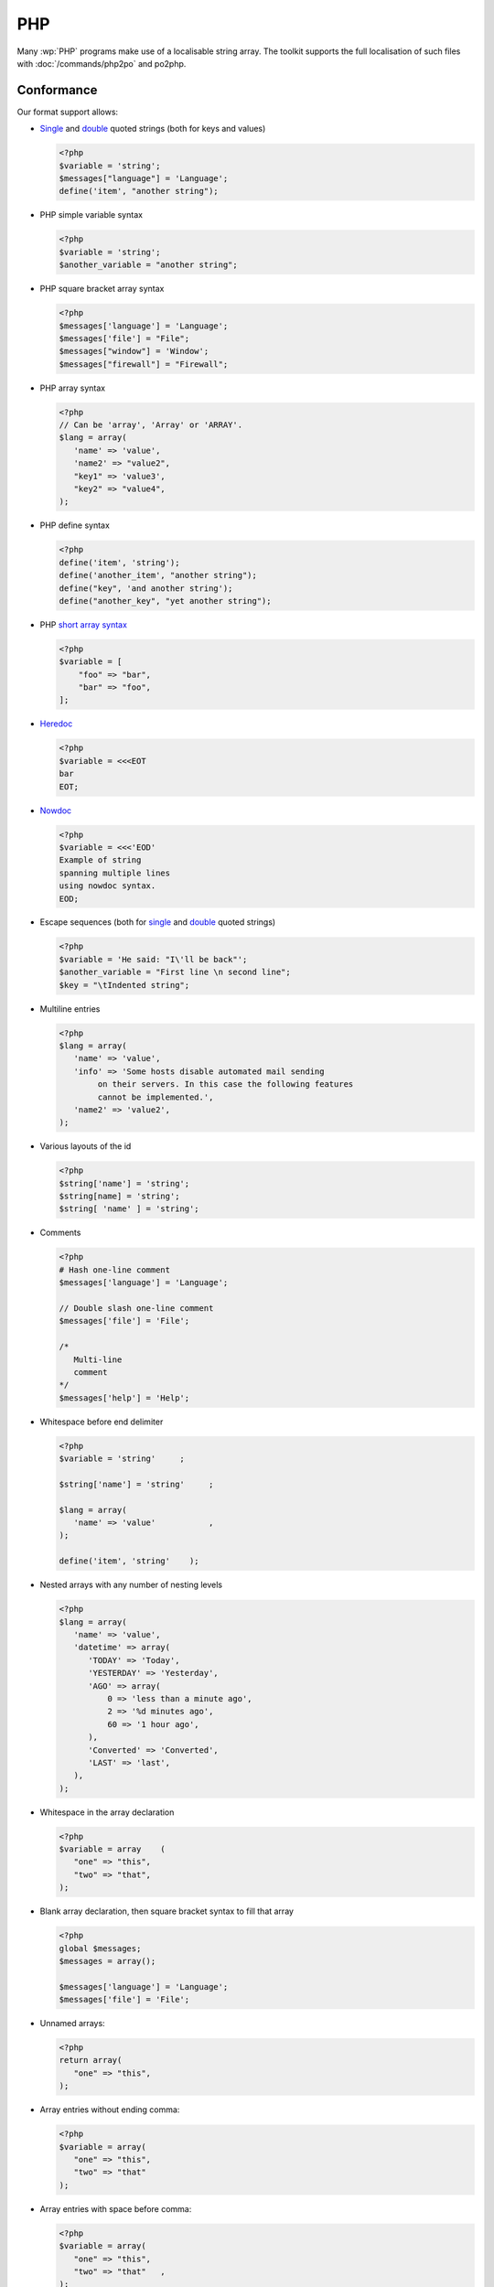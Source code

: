 
.. _php:

PHP
***

Many :wp:`PHP` programs make use of a localisable string array.  The toolkit
supports the full localisation of such files with :doc:`/commands/php2po` and
po2php.


.. _php#conformance:

Conformance
===========

Our format support allows:

* `Single
  <http://www.php.net/manual/en/language.types.string.php#language.types.string.syntax.single>`_
  and `double
  <http://www.php.net/manual/en/language.types.string.php#language.types.string.syntax.double>`_
  quoted strings (both for keys and values)

  .. code-block:: html+php

      <?php
      $variable = 'string';
      $messages["language"] = 'Language';
      define('item', "another string");


* PHP simple variable syntax

  .. code-block:: html+php

      <?php
      $variable = 'string';
      $another_variable = "another string";


* PHP square bracket array syntax

  .. code-block:: html+php

      <?php
      $messages['language'] = 'Language';
      $messages['file'] = "File";
      $messages["window"] = 'Window';
      $messages["firewall"] = "Firewall";


* PHP array syntax

  .. versionadded:: 1.7.0

  .. code-block:: html+php

      <?php
      // Can be 'array', 'Array' or 'ARRAY'.
      $lang = array(
         'name' => 'value',
         'name2' => "value2",
         "key1" => 'value3',
         "key2" => "value4",
      );


* PHP define syntax

  .. versionadded:: 1.10.0

  .. code-block:: html+php

      <?php
      define('item', 'string');
      define('another_item', "another string");
      define("key", 'and another string');
      define("another_key", "yet another string");


* PHP `short array syntax <http://php.net/manual/en/language.types.array.php>`_

  .. versionadded:: 2.3.0

  .. code-block:: html+php

      <?php
      $variable = [
          "foo" => "bar",
          "bar" => "foo",
      ];


* `Heredoc
  <http://www.php.net/manual/en/language.types.string.php#language.types.string.syntax.heredoc>`_

  .. versionadded:: 2.3.0

  .. code-block:: html+php

      <?php
      $variable = <<<EOT
      bar
      EOT;


* `Nowdoc
  <http://www.php.net/manual/en/language.types.string.php#language.types.string.syntax.nowdoc>`_

  .. versionadded:: 2.3.0

  .. code-block:: html+php

      <?php
      $variable = <<<'EOD'
      Example of string
      spanning multiple lines
      using nowdoc syntax.
      EOD;


* Escape sequences (both for `single
  <http://www.php.net/manual/en/language.types.string.php#language.types.string.syntax.single>`_
  and `double
  <http://www.php.net/manual/en/language.types.string.php#language.types.string.syntax.double>`_
  quoted strings)

  .. code-block:: html+php

      <?php
      $variable = 'He said: "I\'ll be back"';
      $another_variable = "First line \n second line";
      $key = "\tIndented string";


* Multiline entries

  .. code-block:: html+php

      <?php
      $lang = array(
         'name' => 'value',
         'info' => 'Some hosts disable automated mail sending
              on their servers. In this case the following features
              cannot be implemented.',
         'name2' => 'value2',
      );


* Various layouts of the id

  .. code-block:: html+php

      <?php
      $string['name'] = 'string';
      $string[name] = 'string';
      $string[ 'name' ] = 'string';


* Comments

  .. versionchanged:: 1.10.0

  .. code-block:: html+php

      <?php
      # Hash one-line comment
      $messages['language'] = 'Language';

      // Double slash one-line comment
      $messages['file'] = 'File';

      /*
         Multi-line
         comment
      */
      $messages['help'] = 'Help';


* Whitespace before end delimiter

  .. versionadded:: 1.10.0

  .. code-block:: html+php

      <?php
      $variable = 'string'     ;

      $string['name'] = 'string'     ;

      $lang = array(
         'name' => 'value'           ,
      );

      define('item', 'string'    );


* Nested arrays with any number of nesting levels

  .. versionadded:: 1.11.0

  .. code-block:: html+php

      <?php
      $lang = array(
         'name' => 'value',
         'datetime' => array(
            'TODAY' => 'Today',
            'YESTERDAY' => 'Yesterday',
            'AGO' => array(
                0 => 'less than a minute ago',
                2 => '%d minutes ago',
                60 => '1 hour ago',
            ),
            'Converted' => 'Converted',
            'LAST' => 'last',
         ),
      );

* Whitespace in the array declaration

  .. versionadded:: 1.11.0

  .. code-block:: html+php

      <?php
      $variable = array    (
         "one" => "this",
         "two" => "that",
      );

* Blank array declaration, then square bracket syntax to fill that array

  .. versionadded:: 1.12.0

  .. code-block:: html+php

      <?php
      global $messages;
      $messages = array();

      $messages['language'] = 'Language';
      $messages['file'] = 'File';


* Unnamed arrays:

  .. versionadded:: 2.2.0

  .. code-block:: html+php

      <?php
      return array(
         "one" => "this",
      );


* Array entries without ending comma:

  .. versionadded:: 2.3.0

  .. code-block:: html+php

      <?php
      $variable = array(
         "one" => "this",
         "two" => "that"
      );


* Array entries with space before comma:

  .. versionadded:: 2.3.0

  .. code-block:: html+php

      <?php
      $variable = array(
         "one" => "this",
         "two" => "that"   ,
      );


* Nested arrays declared on the next line:

  .. versionadded:: 2.3.0

  .. code-block:: html+php

      <?php
      $variable = array(
          "one" =>
              array(
                  "two" => "dous",
              ),
      );


* Nested arrays with blank entries:

  .. versionadded:: 2.3.0

  .. code-block:: html+php

      <?php
      $variable = array(
          "one" => array(
                  "" => "",
                  "two" => "dous",
              ),
      );


* Strings with slash asterisk on them:

  .. versionadded:: 2.3.0

  .. code-block:: html+php

      <?php
      $variable = array(
          'foo' => 'Other value /* continued',
       );


* Array entries with value on next line:

  .. versionadded:: 2.3.0

  .. code-block:: html+php

      <?php
      $variable = array(
          'foo' =>
              'bar',
       );


* Array defined in a single line:

  .. versionadded:: 2.3.0

  .. code-block:: html+php

      <?php
      $variable = array( 'item1' => 'value1', 'item2' => 'value2', 'item3' => 'value3' );


* Keyless arrays:

  .. versionadded:: 2.3.0

  .. code-block:: html+php

      <?php
      $days = array('Sunday', 'Monday', 'Tuesday', 'Wednesday', 'Thursday', 'Friday', 'Saturday');


* Nested arrays without key for a nested array:

  .. versionadded:: 2.3.0

  .. code-block:: html+php

      <?php
      $lang = array(array("key" => "value"));


* Concatenation of strings and variables:

  .. versionadded:: 2.3.0

  .. code-block:: html+php

      <?php
      $messages['welcome'] = 'Welcome ' . $name . '!';
      $messages['greeting'] = 'Hi ' . $name;


* Assignment in the same line a multiline comment ends:

  .. versionadded:: 2.3.0

  .. code-block:: html+php

      <?php
      /*
         Multi-line
         comment
      */ $messages['help'] = 'Help';


* Keyless arrays assigned to another array:

  .. code-block:: html+php

      <?php
      $messages['days_short'] = array('Sun', 'Mon', 'Tue', 'Wed', 'Thu', 'Fri', 'Sat');


* Laravel plurals are supported in the ``LaravelPHPFile`` class:

  .. code-block:: html+php

        <?php
        return [
            'apples' => 'There is one apple|There are many apples',
        ];


.. _php#non-conformance:

Non-Conformance
===============

The following are not yet supported:

* There are currently no known limitations.
